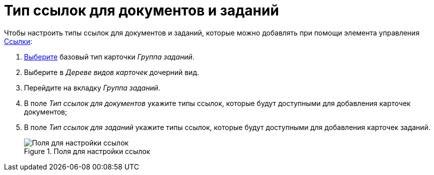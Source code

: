 = Тип ссылок для документов и заданий

Чтобы настроить типы ссылок для документов и заданий, которые можно добавлять при помощи элемента управления xref:layouts:std-ctrl/references.adoc[Ссылки]:

. xref:card-kinds:select-type.adoc[Выберите] базовый тип карточки _Группа заданий_.
. Выберите в _Дереве видов карточек_ дочерний вид.
. Перейдите на вкладку _Группа заданий_.
. В поле _Тип ссылок для документов_ укажите типы ссылок, которые будут доступными для добавления карточек документов;
. В поле _Тип ссылок для заданий_ укажите типы ссылок, которые будут доступными для добавления карточек заданий.
+
.Поля для настройки ссылок
image::ROOT:links-settings.png[Поля для настройки ссылок]

